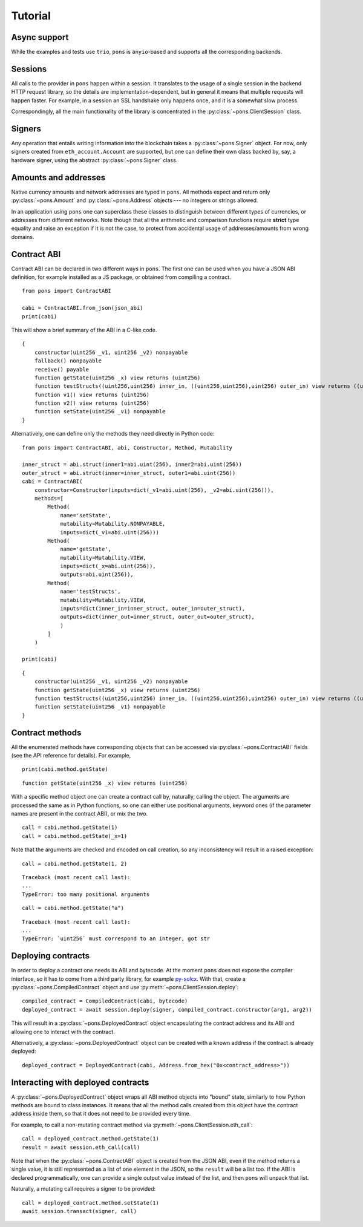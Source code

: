 .. _tutorial:

Tutorial
========


Async support
-------------

While the examples and tests use ``trio``, ``pons`` is ``anyio``-based and supports all the corresponding backends.


Sessions
--------

All calls to the provider in ``pons`` happen within a session.
It translates to the usage of a single session in the backend HTTP request library, so the details are implementation-dependent, but in general it means that multiple requests will happen faster.
For example, in a session an SSL handshake only happens once, and it is a somewhat slow process.

Correspondingly, all the main functionality of the library is concentrated in the :py:class:`~pons.ClientSession` class.


Signers
-------

Any operation that entails writing information into the blockchain takes a :py:class:`~pons.Signer` object.
For now, only signers created from ``eth_account.Account`` are supported, but one can define their own class backed by, say, a hardware signer, using the abstract :py:class:`~pons.Signer` class.


Amounts and addresses
---------------------

Native currency amounts and network addresses are typed in ``pons``.
All methods expect and return only :py:class:`~pons.Amount` and :py:class:`~pons.Address` objects --- no integers or strings allowed.

In an application using ``pons`` one can superclass these classes to distinguish between different types of currencies, or addresses from different networks.
Note though that all the arithmetic and comparison functions require **strict** type equality and raise an exception if it is not the case, to protect from accidental usage of addresses/amounts from wrong domains.


Contract ABI
------------

Contract ABI can be declared in two different ways in ``pons``.
The first one can be used when you have a JSON ABI definition, for example installed as a JS package, or obtained from compiling a contract.

::

    from pons import ContractABI

    cabi = ContractABI.from_json(json_abi)
    print(cabi)

This will show a brief summary of the ABI in a C-like code.

::

    {
        constructor(uint256 _v1, uint256 _v2) nonpayable
        fallback() nonpayable
        receive() payable
        function getState(uint256 _x) view returns (uint256)
        function testStructs((uint256,uint256) inner_in, ((uint256,uint256),uint256) outer_in) view returns ((uint256,uint256) inner_out, ((uint256,uint256),uint256) outer_out)
        function v1() view returns (uint256)
        function v2() view returns (uint256)
        function setState(uint256 _v1) nonpayable
    }

Alternatively, one can define only the methods they need directly in Python code:

::

    from pons import ContractABI, abi, Constructor, Method, Mutability

    inner_struct = abi.struct(inner1=abi.uint(256), inner2=abi.uint(256))
    outer_struct = abi.struct(inner=inner_struct, outer1=abi.uint(256))
    cabi = ContractABI(
        constructor=Constructor(inputs=dict(_v1=abi.uint(256), _v2=abi.uint(256))),
        methods=[
            Method(
                name='setState',
                mutability=Mutability.NONPAYABLE,
                inputs=dict(_v1=abi.uint(256)))
            Method(
                name='getState',
                mutability=Mutability.VIEW,
                inputs=dict(_x=abi.uint(256)),
                outputs=abi.uint(256)),
            Method(
                name='testStructs',
                mutability=Mutability.VIEW,
                inputs=dict(inner_in=inner_struct, outer_in=outer_struct),
                outputs=dict(inner_out=inner_struct, outer_out=outer_struct),
                )
            ]
        )

    print(cabi)

::

    {
        constructor(uint256 _v1, uint256 _v2) nonpayable
        function getState(uint256 _x) view returns (uint256)
        function testStructs((uint256,uint256) inner_in, ((uint256,uint256),uint256) outer_in) view returns ((uint256,uint256) inner_out, ((uint256,uint256),uint256) outer_out)
        function setState(uint256 _v1) nonpayable
    }


Contract methods
----------------

All the enumerated methods have corresponding objects that can be accessed via :py:class:`~pons.ContractABI` fields (see the API reference for details).
For example,

::

    print(cabi.method.getState)

::

    function getState(uint256 _x) view returns (uint256)

With a specific method object one can create a contract call by, naturally, calling the object.
The arguments are processed the same as in Python functions, so one can either use positional arguments, keyword ones (if the parameter names are present in the contract ABI), or mix the two.

::

    call = cabi.method.getState(1)
    call = cabi.method.getState(_x=1)

Note that the arguments are checked and encoded on call creation, so any inconsistency will result in a raised exception:

::

    call = cabi.method.getState(1, 2)

::

    Traceback (most recent call last):
    ...
    TypeError: too many positional arguments

::

    call = cabi.method.getState("a")

::

    Traceback (most recent call last):
    ...
    TypeError: `uint256` must correspond to an integer, got str


Deploying contracts
-------------------

In order to deploy a contract one needs its ABI and bytecode.
At the moment ``pons`` does not expose the compiler interface, so it has to come from a third party library, for example `py-solcx <https://solcx.readthedocs.io/en/latest/>`_.
With that, create a :py:class:`~pons.CompiledContract` object and use :py:meth:`~pons.ClientSession.deploy`:

::

    compiled_contract = CompiledContract(cabi, bytecode)
    deployed_contract = await session.deploy(signer, compiled_contract.constructor(arg1, arg2))

This will result in a :py:class:`~pons.DeployedContract` object encapsulating the contract address and its ABI and allowing one to interact with the contract.

Alternatively, a :py:class:`~pons.DeployedContract` object can be created with a known address if the contract is already deployed:

::

    deployed_contract = DeployedContract(cabi, Address.from_hex("0x<contract_address>"))


Interacting with deployed contracts
-----------------------------------

A :py:class:`~pons.DeployedContract` object wraps all ABI method objects into "bound" state, similarly to how Python methods are bound to class instances.
It means that all the method calls created from this object have the contract address inside them, so that it does not need to be provided every time.

For example, to call a non-mutating contract method via :py:meth:`~pons.ClientSession.eth_call`:

::

    call = deployed_contract.method.getState(1)
    result = await session.eth_call(call)

Note that when the :py:class:`~pons.ContractABI` object is created from the JSON ABI, even if the method returns a single value, it is still represented as a list of one element in the JSON, so the ``result`` will be a list too.
If the ABI is declared programmatically, one can provide a single output value instead of the list, and then ``pons`` will unpack that list.

Naturally, a mutating call requires a signer to be provided:

::

    call = deployed_contract.method.setState(1)
    await session.transact(signer, call)
